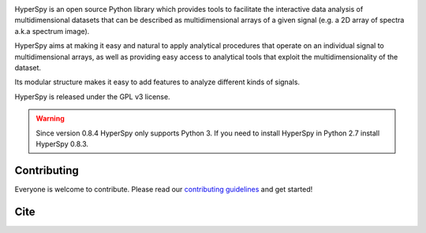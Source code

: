.. -*- mode: rst -*-

|Travis|_ |AppVeyor|_ |Coveralls|_ |rtd|_  |pypi_version|_  |python_version|_ |gitter|_ |saythanks|_

.. |Travis| image:: https://api.travis-ci.org/hyperspy/hyperspy.png?branch=RELEASE_next_patch
.. _Travis: https://travis-ci.org/hyperspy/hyperspy

.. |AppVeyor| image:: https://ci.appveyor.com/api/projects/status/github/hyperspy/hyperspy?svg=true&branch=RELEASE_next_patch
.. _AppVeyor: https://ci.appveyor.com/project/hyperspy/hyperspy/branch/RELEASE_next_patch

.. |Coveralls| image:: https://coveralls.io/repos/github/hyperspy/hyperspy/badge.svg?branch=RELEASE_next_minor
.. _Coveralls: https://coveralls.io/github/hyperspy/hyperspy?branch=RELEASE_next_minor

.. |rtd| image:: https://readthedocs.org/projects/hyperspy/badge/?version=latest
.. _rtd: https://readthedocs.org/projects/hyperspy/?badge=latest

.. |pypi_version| image:: http://img.shields.io/pypi/v/hyperspy.svg?style=flat
.. _pypi_version: https://pypi.python.org/pypi/hyperspy

.. |python_version| image:: https://img.shields.io/pypi/pyversions/hyperspy.svg?style=flat
.. _python_version: https://pypi.python.org/pypi/hyperspy

.. |gitter| image:: https://badges.gitter.im/Join%20Chat.svg
.. _gitter: https://gitter.im/hyperspy/hyperspy?utm_source=badge&utm_medium=badge&utm_campaign=pr-badge&utm_content=badge

.. |saythanks| image:: https://img.shields.io/badge/say%20-thanks!-orange.svg
.. _saythanks: https://saythanks.io/to/hyperspy


HyperSpy is an open source Python library which provides tools to facilitate
the interactive data analysis of multidimensional datasets that can be
described as multidimensional arrays of a given signal (e.g. a 2D array of
spectra a.k.a spectrum image).

HyperSpy aims at making it easy and natural to apply analytical procedures that
operate on an individual signal to multidimensional arrays, as well as
providing easy access to analytical tools that exploit the multidimensionality
of the dataset.

Its modular structure makes it easy to add features to analyze different kinds
of signals.

HyperSpy is released under the GPL v3 license.

.. warning::

    Since version 0.8.4 HyperSpy only supports Python 3. If you need to install
    HyperSpy in Python 2.7 install HyperSpy 0.8.3.


Contributing
------------

Everyone is welcome to contribute. Please read our
`contributing guidelines <https://github.com/hyperspy/hyperspy/blob/RELEASE_next_minor/.github/CONTRIBUTING.md>`_ and get started!

Cite
----

|DOI|_

.. |DOI| image:: https://zenodo.org/badge/doi/10.5281/zenodo.3249885.svg
.. _DOI: https://doi.org/10.5281/zenodo.3249885
